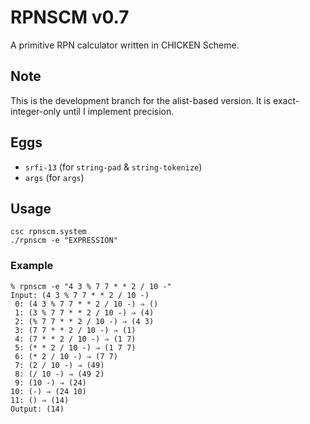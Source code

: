 * RPNSCM v0.7
A primitive RPN calculator written in CHICKEN Scheme.

** Note
    This is the development branch for the alist-based version.
    It is exact-integer-only until I implement precision.

** Eggs
   * =srfi-13= (for =string-pad= & =string-tokenize=)
   * =args= (for =args=)

** Usage
#+BEGIN_EXAMPLE
csc rpnscm.system
./rpnscm -e "EXPRESSION"
#+END_EXAMPLE
    
*** Example
#+BEGIN_EXAMPLE
% rpnscm -e "4 3 % 7 7 * * 2 / 10 -"
Input: (4 3 % 7 7 * * 2 / 10 -)
 0: (4 3 % 7 7 * * 2 / 10 -) ⇒ ()
 1: (3 % 7 7 * * 2 / 10 -) ⇒ (4)
 2: (% 7 7 * * 2 / 10 -) ⇒ (4 3)
 3: (7 7 * * 2 / 10 -) ⇒ (1)
 4: (7 * * 2 / 10 -) ⇒ (1 7)
 5: (* * 2 / 10 -) ⇒ (1 7 7)
 6: (* 2 / 10 -) ⇒ (7 7)
 7: (2 / 10 -) ⇒ (49)
 8: (/ 10 -) ⇒ (49 2)
 9: (10 -) ⇒ (24)
10: (-) ⇒ (24 10)
11: () ⇒ (14)
Output: (14)
#+END_EXAMPLE

